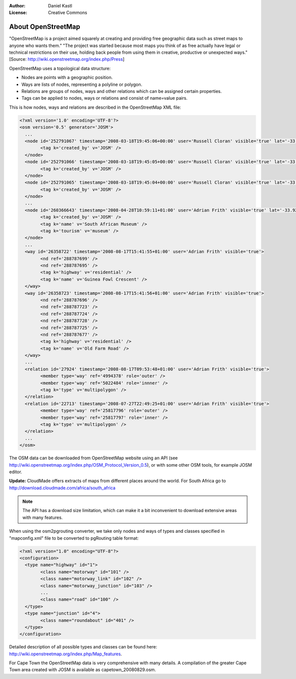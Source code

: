 :Author: Daniel Kastl
:License: Creative Commons

.. _foss4g2008-ch04:

================================================================
 About OpenStreetMap
================================================================

"OpenStreetMap is a project aimed squarely at creating and providing free 
geographic data such as street maps to anyone who wants them." 
"The project was started because most maps you think of as free actually have 
legal or technical restrictions on their use, holding back people from using 
them in creative, productive or unexpected ways." 
[Source: http://wiki.openstreetmap.org/index.php/Press]

OpenStreetMap uses a topological data structure:

* Nodes are points with a geographic position.
* Ways are lists of nodes, representing a polyline or polygon.
* Relations are groups of nodes, ways and other relations which can be assigned certain properties.
* Tags can be applied to nodes, ways or relations and consist of name=value pairs.
 
This is how nodes, ways and relations are described in the OpenStreetMap XML
file:

.. code-block:: xml

	<?xml version='1.0' encoding='UTF-8'?>
	<osm version='0.5' generator='JOSM'>
	  ...
	  <node id='252791067' timestamp='2008-03-18T19:45:06+00:00' user='Russell Cloran' visible='true' lat='-33.9291602' lon='18.4251865'>
		<tag k='created_by' v='JOSM' />
	  </node>
	  <node id='252791066' timestamp='2008-03-18T19:45:05+00:00' user='Russell Cloran' visible='true' lat='-33.9305174' lon='18.4265772'>
		<tag k='created_by' v='JOSM' />
	  </node>
	  <node id='252791065' timestamp='2008-03-18T19:45:04+00:00' user='Russell Cloran' visible='true' lat='-33.930418' lon='18.4231201'>
		<tag k='created_by' v='JOSM' />
	  </node>
	  ...
	  <node id='260366643' timestamp='2008-04-28T10:59:11+01:00' user='Adrian Frith' visible='true' lat='-33.9287313' lon='18.415251'>
		<tag k='created_by' v='JOSM' />
		<tag k='name' v='South African Museum' />
		<tag k='tourism' v='museum' />
	  </node>
	  ...
	  <way id='26358722' timestamp='2008-08-17T15:41:55+01:00' user='Adrian Frith' visible='true'>
		<nd ref='288787699' />
		<nd ref='288787695' />
		<tag k='highway' v='residential' />
		<tag k='name' v='Guinea Fowl Crescent' />
	  </way>
	  <way id='26358723' timestamp='2008-08-17T15:41:56+01:00' user='Adrian Frith' visible='true'>
		<nd ref='288787696' />
		<nd ref='288787723' />
		<nd ref='288787724' />
		<nd ref='288787728' />
		<nd ref='288787725' />
		<nd ref='288787677' />
		<tag k='highway' v='residential' />
		<tag k='name' v='Old Farm Road' />
	  </way>
	  ...
	  <relation id='27924' timestamp='2008-08-17T09:53:48+01:00' user='Adrian Frith' visible='true'>
		<member type='way' ref='4994378' role='outer' />
		<member type='way' ref='5022484' role='innner' />
		<tag k='type' v='multipolygon' />
	  </relation>
	  <relation id='22713' timestamp='2008-07-27T22:49:25+01:00' user='Adrian Frith' visible='true'>
		<member type='way' ref='25817796' role='outer' />
		<member type='way' ref='25817797' role='inner' />
		<tag k='type' v='multipolygon' />
	  </relation>
	  ...
	</osm>


The OSM data can be downloaded from OpenStreetMap website using an API (see 
http://wiki.openstreetmap.org/index.php/OSM_Protocol_Version_0.5), or with some 
other OSM tools, for example JOSM editor.

**Update:** CloudMade offers extracts of maps from different places around the 
world. For South Africa go to http://download.cloudmade.com/africa/south_africa 

.. note:: 

	The API has a download size limitation, which can make it a bit inconvenient 
	to download extensive areas with many features.

When using the osm2pgrouting converter, we take only nodes and ways of types and 
classes specified in "mapconfig.xml" file to be converted to pgRouting table format:

.. code-block:: xml

	<?xml version="1.0" encoding="UTF-8"?>
	<configuration>
	  <type name="highway" id="1">
		<class name="motorway" id="101" />
		<class name="motorway_link" id="102" />
		<class name="motorway_junction" id="103" />
		...
		<class name="road" id="100" />
	  </type>    
	  <type name="junction" id="4">
		<class name="roundabout" id="401" />
	  </type>  
	</configuration>  


Detailed description of all possible types and classes can be found here:
http://wiki.openstreetmap.org/index.php/Map_features.

For Cape Town the OpenStreetMap data is very comprehensive with many details.
A compilation of the greater Cape Town area created with JOSM is available as
capetown_20080829.osm.
